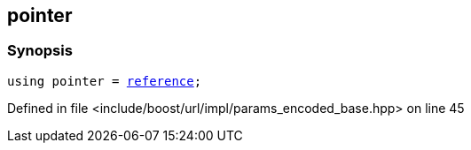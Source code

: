 :relfileprefix: ../../../../
[#89BF3D84A96CC58D3A468A9C6685AAD798F9263D]
== pointer



=== Synopsis

[source,cpp,subs="verbatim,macros,-callouts"]
----
using pointer = xref:reference/boost/urls/params_encoded_base/iterator/reference.adoc[reference];
----

Defined in file <include/boost/url/impl/params_encoded_base.hpp> on line 45

